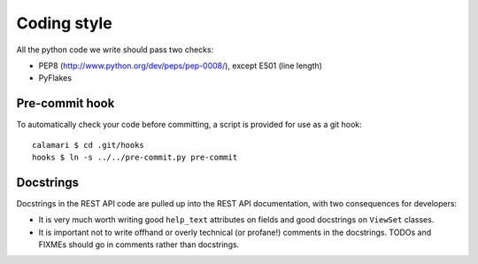 
Coding style
============

All the python code we write should pass two checks:

- PEP8 (http://www.python.org/dev/peps/pep-0008/), except E501 (line length)
- PyFlakes

Pre-commit hook
---------------

To automatically check your code before committing, a
script is provided for use as a git hook:

::

    calamari $ cd .git/hooks
    hooks $ ln -s ../../pre-commit.py pre-commit


Docstrings
----------

Docstrings in the REST API code are pulled up into the REST API documentation, with
two consequences for developers:

- It is very much worth writing good ``help_text`` attributes on fields and good
  docstrings on ``ViewSet`` classes.
- It is important not to write offhand or overly technical (or profane!) comments
  in the docstrings.  TODOs and FIXMEs should go in comments rather than docstrings.

